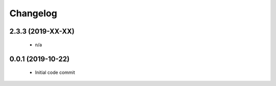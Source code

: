 Changelog
=========

2.3.3 (2019-XX-XX)
------------------

 * n/a

0.0.1 (2019-10-22)
------------------

 * Initial code commit
